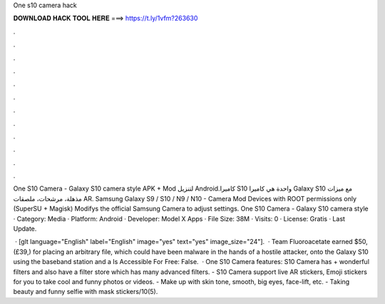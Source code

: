 One s10 camera hack



𝐃𝐎𝐖𝐍𝐋𝐎𝐀𝐃 𝐇𝐀𝐂𝐊 𝐓𝐎𝐎𝐋 𝐇𝐄𝐑𝐄 ===> https://t.ly/1vfm?263630



.



.



.



.



.



.



.



.



.



.



.



.

One S10 Camera - Galaxy S10 camera style‏ APK + Mod لتنزيل Android.كاميرا S10 واحدة هي كاميرا Galaxy S10 مع ميزات مذهلة، مرشحات، ملصقات AR. Samsung Galaxy S9 / S10 / N9 / N10 - Camera Mod Devices with ROOT permissions only (SuperSU + Magisk) Modifys the official Samsung Camera to adjust settings. One S10 Camera - Galaxy S10 camera style · Category: Media · Platform: Android · Developer: Model X Apps · File Size: 38M · Visits: 0 · License: Gratis · Last Update.

 · [glt language="English" label="English" image="yes" text="yes" image_size="24"].  · Team Fluoroacetate earned $50, (£39,) for placing an arbitrary file, which could have been malware in the hands of a hostile attacker, onto the Galaxy S10 using the baseband station and a Is Accessible For Free: False.  · One S10 Camera features: S10 Camera has + wonderful filters and also have a filter store which has many advanced filters. - S10 Camera support live AR stickers, Emoji stickers for you to take cool and funny photos or videos. - Make up with skin tone, smooth, big eyes, face-lift, etc. - Taking beauty and funny selfie with mask stickers/10(5).
